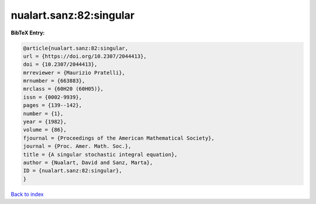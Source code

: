 nualart.sanz:82:singular
========================

.. :cite:t:`nualart.sanz:82:singular`

.. bibliography:: ../../All.bib

**BibTeX Entry:**

.. code-block:: bibtex

   @article{nualart.sanz:82:singular,
   url = {https://doi.org/10.2307/2044413},
   doi = {10.2307/2044413},
   mrreviewer = {Maurizio Pratelli},
   mrnumber = {663883},
   mrclass = {60H20 (60H05)},
   issn = {0002-9939},
   pages = {139--142},
   number = {1},
   year = {1982},
   volume = {86},
   fjournal = {Proceedings of the American Mathematical Society},
   journal = {Proc. Amer. Math. Soc.},
   title = {A singular stochastic integral equation},
   author = {Nualart, David and Sanz, Marta},
   ID = {nualart.sanz:82:singular},
   }

`Back to index <../index>`_

